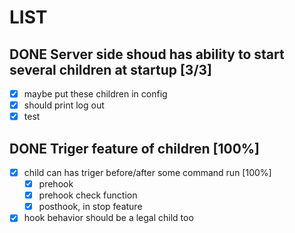 * LIST 

** DONE Server side shoud has ability to start several children at startup [3/3]
   CLOSED: [2019-04-24 Wed 11:14]
   - [X] maybe put these children in config
   - [X] should print log out
   - [X] test

** DONE Triger feature of children [100%]
   CLOSED: [2019-05-03 Fri 08:22]
   - [X] child can has triger before/after some command run [100%]
     - [X] prehook
     - [X] prehook check function
     - [X] posthook, in stop feature
   - [X] hook behavior should be a legal child too

